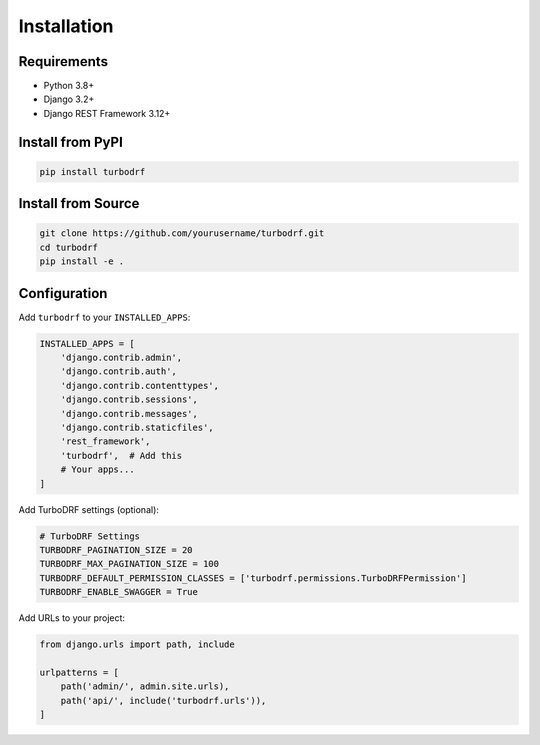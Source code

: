 Installation
============

Requirements
------------

* Python 3.8+
* Django 3.2+
* Django REST Framework 3.12+

Install from PyPI
-----------------

.. code-block:: bash

   pip install turbodrf

Install from Source
-------------------

.. code-block:: bash

   git clone https://github.com/yourusername/turbodrf.git
   cd turbodrf
   pip install -e .

Configuration
-------------

Add ``turbodrf`` to your ``INSTALLED_APPS``:

.. code-block:: python

   INSTALLED_APPS = [
       'django.contrib.admin',
       'django.contrib.auth',
       'django.contrib.contenttypes',
       'django.contrib.sessions',
       'django.contrib.messages',
       'django.contrib.staticfiles',
       'rest_framework',
       'turbodrf',  # Add this
       # Your apps...
   ]

Add TurboDRF settings (optional):

.. code-block:: python

   # TurboDRF Settings
   TURBODRF_PAGINATION_SIZE = 20
   TURBODRF_MAX_PAGINATION_SIZE = 100
   TURBODRF_DEFAULT_PERMISSION_CLASSES = ['turbodrf.permissions.TurboDRFPermission']
   TURBODRF_ENABLE_SWAGGER = True

Add URLs to your project:

.. code-block:: python

   from django.urls import path, include

   urlpatterns = [
       path('admin/', admin.site.urls),
       path('api/', include('turbodrf.urls')),
   ]
